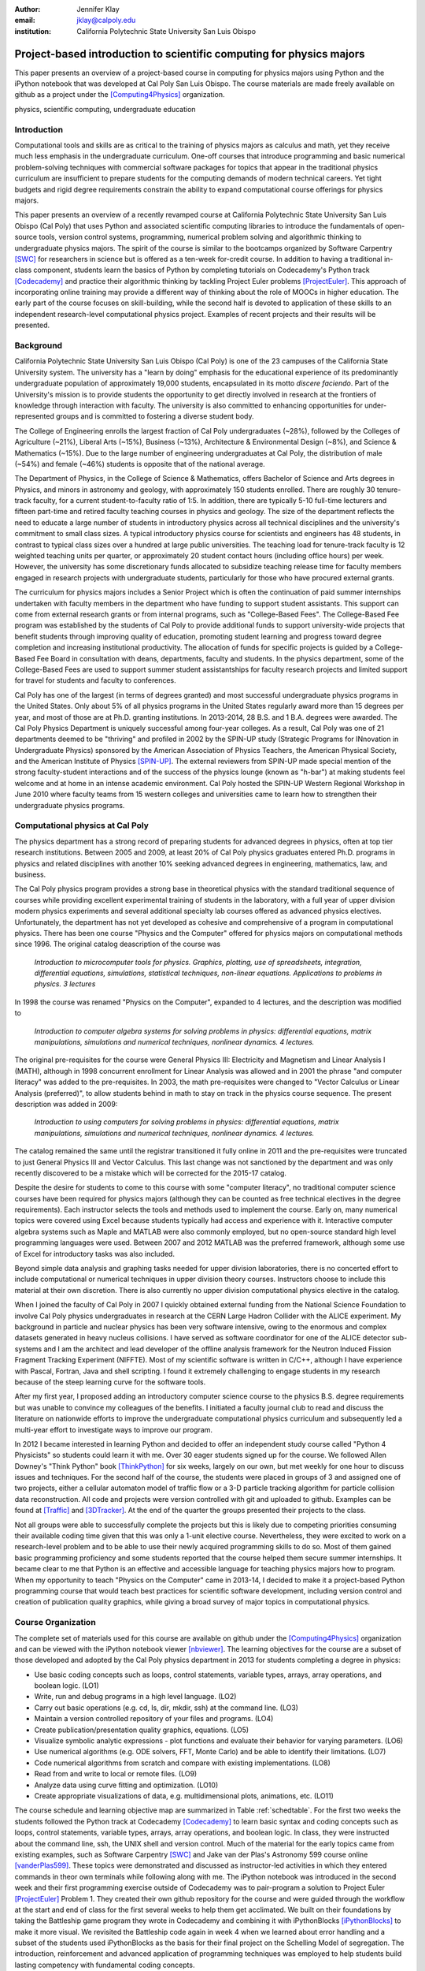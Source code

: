 :author: Jennifer Klay
:email: jklay@calpoly.edu
:institution: California Polytechnic State University San Luis Obispo

---------------------------------------------------------------------
Project-based introduction to scientific computing for physics majors
---------------------------------------------------------------------

.. class:: abstract

   This paper presents an overview of a project-based course in computing for physics majors using Python and the iPython notebook that was developed at Cal Poly San Luis Obispo.  The course materials are made freely available on github as a project under the [Computing4Physics]_ organization.

.. class:: keywords

   physics, scientific computing, undergraduate education

Introduction
------------


Computational tools and skills are as critical to the training of physics majors as calculus and math, yet they receive much less emphasis in the undergraduate curriculum. One-off courses that introduce programming and basic numerical problem-solving techniques with commercial software packages for topics that appear in the traditional physics curriculum are insufficient to prepare students for the computing demands of modern technical careers. Yet tight budgets and rigid degree requirements constrain the ability to expand computational course offerings for physics majors.

This paper presents an overview of a recently revamped course at California Polytechnic State University San Luis Obispo (Cal Poly) that uses Python and associated scientific computing libraries to introduce the fundamentals of open-source tools, version control systems, programming, numerical problem solving and algorithmic thinking to undergraduate physics majors. The spirit of the course is similar to the bootcamps organized by Software Carpentry [SWC]_ for researchers in science but is offered as a ten-week for-credit course. In addition to having a traditional in-class component, students learn the basics of Python by completing tutorials on Codecademy's Python track [Codecademy]_ and practice their algorithmic thinking by tackling Project Euler problems [ProjectEuler]_. This approach of incorporating online training may provide a different way of thinking about the role of MOOCs in higher education. The early part of the course focuses on skill-building, while the second half is devoted to application of these skills to an independent research-level computational physics project. Examples of recent projects and their results will be presented.
 
Background
----------

California Polytechnic State University San Luis Obispo (Cal Poly) is one of the 23 campuses of the California State University system.  The university has a "learn by doing" emphasis for the educational experience of its predominantly undergraduate population of approximately 19,000 students, encapsulated in its motto *discere faciendo*.  Part of the University's mission is to provide students the opportunity to get directly involved in research at the frontiers of knowledge through interaction with faculty.  The university is also committed to enhancing opportunities for under-represented groups and is committed to fostering a diverse student body.

The College of Engineering enrolls the largest fraction of Cal Poly undergraduates (~28%), followed by the Colleges of Agriculture (~21%), Liberal Arts (~15%), Business (~13%), Architecture & Environmental Design (~8%), and Science & Mathematics (~15%).  Due to the large number of engineering undergraduates at Cal Poly, the distribution of male (~54%) and female (~46%) students is opposite that of the national average.

The Department of Physics, in the College of Science & Mathematics, offers Bachelor of Science and Arts degrees in Physics, and minors in astronomy and geology, with approximately 150 students enrolled.  There are roughly 30 tenure-track faculty, for a current student-to-faculty ratio of 1:5.  In addition, there are typically 5-10 full-time lecturers and fifteen part-time and retired faculty teaching courses in physics and geology.  The size of the department reflects the need to educate a large number of students in introductory physics across all technical disciplines and the university's commitment to small class sizes.  A typical introductory physics course for scientists and engineers has 48 students, in contrast to typical class sizes over a hundred at large public universities.  The teaching load for tenure-track faculty is 12 weighted teaching units per quarter, or approximately 20 student contact hours (including office hours) per week.  However, the university has some discretionary funds allocated to subsidize teaching release time for faculty members engaged in research projects with undergraduate students, particularly for those who have procured external grants.

The curriculum for physics majors includes a Senior Project which is often the continuation of paid summer internships undertaken with faculty members in the department who have funding to support student assistants.  This support can come from external research grants or from internal programs, such as "College-Based Fees".  The College-Based Fee program was established by the students of Cal Poly to provide additional funds to support university-wide projects that benefit students through improving quality of education, promoting student learning and progress toward degree completion and increasing institutional productivity.  The allocation of funds for specific projects is guided by a College-Based Fee Board in consultation with deans, departments, faculty and students.  In the physics department, some of the College-Based Fees are used to support summer student assistantships for faculty research projects and limited support for travel for students and faculty to conferences.

Cal Poly has one of the largest (in terms of degrees granted) and most successful undergraduate physics programs in the United States.  Only about 5% of all physics programs in the United States regularly award more than 15 degrees per year, and most of those are at Ph.D. granting institutions.  In 2013-2014, 28 B.S. and 1 B.A. degrees were awarded.  The Cal Poly Physics Department is uniquely successful among four-year colleges.  As a result, Cal Poly was one of 21 departments deemed to be "thriving" and profiled in 2002 by the SPIN-UP study (Strategic Programs for INnovation in Undergraduate Physics) sponsored by the American Association of Physics Teachers, the American Physical Society, and the American Institute of Physics [SPIN-UP]_. The external reviewers from SPIN-UP made special mention of the strong faculty-student interactions and of the success of the physics lounge (known as "h-bar") at making students feel welcome and at home in an intense academic environment. Cal Poly hosted the SPIN-UP Western Regional Workshop in June 2010 where faculty teams from 15 western colleges and universities came to learn how to strengthen their undergraduate physics programs.

Computational physics at Cal Poly
---------------------------------

The physics department has a strong record of preparing students for advanced degrees in physics, often at top tier research institutions.  Between 2005 and 2009, at least 20% of Cal Poly physics graduates entered Ph.D. programs in physics and related disciplines with another 10% seeking advanced degrees in engineering, mathematics, law, and business.

The Cal Poly physics program provides a strong base in theoretical physics with the standard traditional sequence of courses while providing excellent experimental training of students in the laboratory, with a full year of upper division modern physics experiments and several additional specialty lab courses offered as advanced physics electives.  Unfortunately, the department has not yet developed as cohesive and comprehensive of a program in computational physics.  There has been one course "Physics and the Computer" offered for physics majors on computational methods since 1996.  The original catalog deascription of the course was 

   *Introduction to microcomputer tools for physics. Graphics, plotting, use of spreadsheets, integration, differential equations, simulations, statistical techniques, non-linear equations. Applications to problems in physics. 3 lectures*

In 1998 the course was renamed "Physics on the Computer", expanded to 4 lectures, and the description was modified to

   *Introduction to computer algebra systems for solving problems in physics: differential equations, matrix manipulations, simulations and numerical techniques, nonlinear dynamics. 4 lectures.*

The original pre-requisites for the course were General Physics III: Electricity and Magnetism and Linear Analysis I (MATH), although in 1998 concurrent enrollment for Linear Analysis was allowed and in 2001 the phrase "and computer literacy" was added to the pre-requisites.  In 2003, the math pre-requisites were changed to "Vector Calculus or Linear Analysis (preferred)", to allow students behind in math to stay on track in the physics course sequence.  The present description was added in 2009:

   *Introduction to using computers for solving problems in physics: differential equations, matrix manipulations, simulations and numerical techniques, nonlinear dynamics. 4 lectures.*

The catalog remained the same until the registrar transitioned it fully online in 2011 and the pre-requisites were truncated to just General Physics III and Vector Calculus.  This last change was not sanctioned by the department and was only recently discovered to be a mistake which will be corrected for the 2015-17 catalog.  

Despite the desire for students to come to this course with some "computer literacy", no traditional computer science courses have been required for physics majors (although they can be counted as free technical electives in the degree requirements).  Each instructor selects the tools and methods used to implement the course.  Early on, many numerical topics were covered using Excel because students typically had access and experience with it.  Interactive computer algebra systems such as Maple and MATLAB were also commonly employed, but no open-source standard high level programming languages were used.  Between 2007 and 2012 MATLAB was the preferred framework, although some use of Excel for introductory tasks was also included.

Beyond simple data analysis and graphing tasks needed for upper division laboratories, there is no concerted effort to include computational or numerical techniques in upper division theory courses.  Instructors choose to include this material at their own discretion.  There is also currently no upper division computational physics elective in the catalog.

When I joined the faculty of Cal Poly in 2007 I quickly obtained external funding from the National Science Foundation to involve Cal Poly physics undergraduates in research at the CERN Large Hadron Collider with the ALICE experiment.  My background in particle and nuclear physics has been very software intensive, owing to the enormous and complex datasets generated in heavy nucleus collisions.  I have served as software coordinator for one of the ALICE detector sub-systems and I am the architect and lead developer of the offline analysis framework for the Neutron Induced Fission Fragment Tracking Experiment (NIFFTE).  Most of my scientific software is written in C/C++, although I have experience with Pascal, Fortran, Java and shell scripting.  I found it extremely challenging to engage students in my research because of the steep learning curve for the software tools.  

After my first year, I proposed adding an introductory computer science course to the physics B.S. degree requirements but was unable to convince my colleagues of the benefits.  I initiated a faculty journal club to read and discuss the literature on nationwide efforts to improve the undergraduate computational physics curriculum and subsequently led a multi-year effort to investigate ways to improve our program.

In 2012 I became interested in learning Python and decided to offer an independent study course called "Python 4 Physicists" so students could learn it with me.  Over 30 eager students signed up for the course.  We followed Allen Downey's "Think Python" book [ThinkPython]_ for six weeks, largely on our own, but met weekly for one hour to discuss issues and techniques.  For the second half of the course, the students were placed in groups of 3 and assigned one of two projects, either a cellular automaton model of traffic flow or a 3-D particle tracking algorithm for particle collision data reconstruction.  All code and projects were version controlled with git and uploaded to github.  Examples can be found at [Traffic]_ and [3DTracker]_.  At the end of the quarter the groups presented their projects to the class.  

Not all groups were able to successfully complete the projects but this is likely due to competing priorities consuming their available coding time given that this was only a 1-unit elective course.  Nevertheless, they were excited to work on a research-level problem and to be able to use their newly acquired programming skills to do so.  Most of them gained basic programming proficiency and some students reported that the course helped them secure summer internships.  It became clear to me that Python is an effective and accessible language for teaching physics majors how to program.  When my opportunity to teach "Physics on the Computer" came in 2013-14, I decided to make it a project-based Python programming course that would teach best practices for scientific software development, including version control and creation of publication quality graphics, while giving a broad survey of major topics in computational physics.


Course Organization
-------------------

The complete set of materials used for this course are available on github under the [Computing4Physics]_ organization and can be viewed with the iPython notebook viewer [nbviewer]_.  The learning objectives for the course are a subset of those developed and adopted by the Cal Poly physics department in 2013 for students completing a degree in physics:

* Use basic coding concepts such as loops, control statements, variable types, arrays, array operations, and boolean logic. (LO1)
* Write, run and debug programs in a high level language. (LO2)
* Carry out basic operations (e.g. cd, ls, dir, mkdir, ssh) at the command line. (LO3)
* Maintain a version controlled repository of your files and programs. (LO4)
* Create publication/presentation quality graphics, equations. (LO5)
* Visualize symbolic analytic expressions - plot functions and evaluate their behavior for varying parameters. (LO6)
* Use numerical algorithms (e.g. ODE solvers, FFT, Monte Carlo) and be able to identify their limitations. (LO7)
* Code numerical algorithms from scratch and compare with existing implementations. (LO8)
* Read from and write to local or remote files. (LO9)
* Analyze data using curve fitting and optimization. (LO10)
* Create appropriate visualizations of data, e.g. multidimensional plots, animations, etc. (LO11)

The course schedule and learning objective map are summarized in Table :ref:`schedtable`.  For the first two weeks the students followed the Python track at Codecademy [Codecademy]_ to learn basic syntax and coding concepts such as loops, control statements, variable types, arrays, array operations, and boolean logic.  In class, they were instructed about the command line, ssh, the UNIX shell and version control.  Much of the material for the early topics came from existing examples, such as Software Carpentry [SWC]_ and Jake van der Plas's Astronomy 599 course online [vanderPlas599]_.  These topics were demonstrated and discussed as instructor-led activities in which they entered commands in theor own terminals while following along with me.  The iPython notebook was introduced in the second week and their first programming exercise outside of Codecademy was to pair-program a solution to Project Euler [ProjectEuler]_ Problem 1.  They created their own github repository for the course and were guided through the workflow at the start and end of class for the first several weeks to help them get acclimated.  We built on their foundations by taking the Battleship game program they wrote in Codecademy and combining it with iPythonBlocks [iPythonBlocks]_ to make it more visual.  We revisited the Battleship code again in week 4 when we learned about error handling and a subset of the students used iPythonBlocks as the basis for their final project on the Schelling Model of segregation.  The introduction, reinforcement and advanced application of programming techniques was employed to help students build lasting competency with fundamental coding concepts.

Each week the students were provided a "tour" of a specific topic for which they were instructed to read and code along in their own iPython notebook.  They were advised not to copy/paste code, but to type their own code cells, thinking about the commands as they went to develop a better understanding of the material.  After finishing a tour they completed exercises on the topic as homework.  Along with these exercises, they completed a Project Euler problem each week to practice efficient basic programming and problem solving.

A single midterm exam was administered in the fifth week to motivate the students to stay on top of their skill-building and to assess their learning at the midway point.  The questions on the midterm were designed to be straightforward and completable within the two-hour class time.  

 
.. table:: Course schedule of topics and learning objectives :label:`schedtable`

   +-----------------------------+-----------------------+
   | Week: Title                 | Learning Objectives   |
   +-----------------------------+-----------------------+
   | 1: Programming Bootcamp     | LO1, LO2, LO3, LO4    |
   +-----------------------------+-----------------------+
   | 2: Programming Bootcamp     | LO1-4, LO11           |
   +-----------------------------+-----------------------+
   | 3: Intro to NumPy/SciPy,    | LO1-4, LO9, LO11      |
   |    Data I/O                 |                       |
   +-----------------------------+-----------------------+
   | 4: Graphics, Animation and  | LO1-4, LO5, LO6, LO11 |
   |    Error handling           |                       |
   +-----------------------------+-----------------------+
   | 5: Midterm Exam, Projects   | LO1-4, LO5, LO6, LO9  |
   |    and Program Design       |                       |
   +-----------------------------+-----------------------+
   | 6: Interpolation and        | LO1-4, LO5, LO6, LO7, |
   |    Differentiation          | LO8, LO11             |
   +-----------------------------+-----------------------+
   | 7: Numerical Integration,   | LO1-4, LO5, LO6, LO7, |
   |    Ordinary Differential    | LO8, LO11             |
   |    Equations (ODEs)         |                       |
   +-----------------------------+-----------------------+
   | 8: Random Numbers and       | LO1-4, LO5, LO6, LO7, |
   |    Monte-Carlo Methods      | LO8, LO11             |
   +-----------------------------+-----------------------+
   | 9: Linear Regression and    | LO1-11                |
   |    Optimization             |                       |
   +-----------------------------+-----------------------+
   | 10: Symbolic Analysis,      | LO1-4, LO5, LO6, LO11 |
   |     Project Hack-a-thon!    |                       |
   +-----------------------------+-----------------------+
   | Finals: Project Demos       | LO1-11                |
   +-----------------------------+-----------------------+

Assessment of learning
----------------------

Figuring out how to efficiently grade students' assignments is a non-trivial task. Grading can be made more efficient by automatic output checking but that doesn't leave room for quality assessment and feedback. To deal with the logistics of grading, a set of UNIX shell scripts was created to automate the bookkeeping and communication of grades, but individual assignments were assessed personally by me and a grader evaluated the Project Euler questions.  The basic grading rubric uses a 5-point scale for each assigned question, outlined in Table :ref:`gradetable`.  Comments and numerical scores were recorded for each student and communicated to them through a script-generated email. 
 
.. table:: Grading rubric for assigned exercises. :label:`gradetable`

   +--------+---------------------------------------------+
   | Points | Description			          |
   +--------+---------------------------------------------+
   | 5      | Goes above and beyond. Extra neat, concise, |
   |        | concise, well-commented code, and explores  |
   |        | concepts in depth.                          |
   +--------+---------------------------------------------+
   | 4      | Complete and correct. Includes an analysis  |
   |        | of the problem, the program, verification   |
   |        | of at least one test case, and answers to   |
   |        | questions, including plots.                 |
   +--------+---------------------------------------------+
   | 3      | Contains a few minor errors.                |
   +--------+---------------------------------------------+
   | 2      | Only partially complete or has major errors.|
   +--------+---------------------------------------------+
   | 1      | Far from complete.                          |
   +--------+---------------------------------------------+
   | 0      | No attempt.                                 | 
   +--------+---------------------------------------------+

Projects
--------

Following the midterm exam one class period was set aside for presenting three project possibilities and assigning them.  Two of the projects came from Stanford's NIFTY asignment database [Nifty]_ - the Schelling Model of Segregration by Frank McCown [McCown]_ and Estimating Avogadro's Number from Brownian Motion by Kevin Wayne [Wayne]_.  The Schelling Model project required students to use iPython widgets and iPythonBlocks to create a grid of colored blocks that move according to a set of rules governing their interactions.  Several recent physics publications on the statistical properties of Schelling Model simulations and their application to physical systems [VinkovicKirman]_, [Gauvin_etal]_, [DallAsta_etal]_ were used to define research questions for the students to answer using their programs.  For estimating Avogadro's number, the students coded a particle identification and tracking algorithm that they could apply to the frames of a movie showing Brownian motion of particles suspended in fluid.  The initial test data came from the Nifty archive, but at the end of the quarter the students collected their own data using a microscope in the biology department to image milkfat globules suspended in water.  The challenges of adapting their code to the peculiarities of a different dataset were part of the learning experience.  They used code from a tour and exercise they did early in the quarter, based on the MultiMedia programming lesson on Software Carpentry, which had them filter and count stars in a Hubble image.

The third project was to simulate galaxy mergers by solving the restricted N-body problem.  The project description was developed for this course and was based on a 1972 paper by Toomre and Toomre [Toomre1972]_.  They used SciPy's `odeint` to solve the differential equations describing the motion of a set of massless point particles (stars) orbiting a main galaxy core as a disrupting galaxy core passed in a parabolic trajectory.  The students were not instructed on solving differential equations until week 7, so they were advised to begin setting up the initial conditions and visualization code until they had the knowledge and experience to apply `odeint`. 

I purposely chose projects that I have not personally coded myself which could form a basis for answering real research questions. There are several reasons for this approach.  First, I find it much more interesting to learn something new through the students' work.  I would likely be bored otherwise.  Second, having the students work on a novel project is similar to how I work with students in research mentoring. My interactions with them are much more like a real research environment. I can offer guidance and suggestions but my not "knowing" the answer to every problem or roadblock they encounter means I don't have to resist the temptation to give them quick fixes.  This gives them the chance to experience the culture of research before they engage in it outside of the classroom.  Finally, these projects could easily be extended into senior projects or research internship opportunities, giving the students the motivation to keep working on their projects after the course is over.  As a consequence of these choices, the project assessment was built less on "correctness" than on their formulation of the solution, documentation of the results, and their attempt to answer the assigned "research question". The rubric was set up so that they could earn most of the credit for developing an organized, complete project with documentation, even if their results turned out to be incorrect.

When this course was piloted in 2013, project demonstrations were not included, as they had been for the 2012 independent study course.  I was disappointed in the effort showed by the majority of students in the 2013 class, many of whom ultimately gave up on the projects and turned in sub-standard work, even though they were given additional time to complete them.  For 2014, the scheduled final exam time was used for 5-7 minute project demonstrations by each individual student.  Since the class was divided into three groups, each working on a common project, individual students were assigned a personalized research question to answer with their project code and present during their demo.  The students were advised that they needed to present *something*, even if their code didn't function as expected.  Only one student out of 42 did not make a presentation.  (That student ultimately failed the course for turning in less than 50% of assignments and not completing the project.)  The rest were impressive, even when unpolished.  It was clear from the demos that the students were highly invested in their work and were motivated to make a good impression.  The project demos were assessed using a peer evaluation oral presentation rubric that scored the demos on organization, media (graphics, animations, etc. appropriate for the project), delivery, and content.  Presenters were also asked to evaluate their own presentations.  Grades were assigned using the average score from all peer evaluation sheets.  The success of the project demos strongly suggest that they are an essential part of the learning experience and should always be included.

Project Examples
----------------

The most impressive example from 2014 came from a student who coded the Galaxy Merger project [Parry2014]_.  He also uploaded Youtube videos of his assigned research question (direct passage of an equal mass diruptor) from two perspectives, the second of which he coded to follow his own curiosity - it was not part of the assignment.  The main galaxy perspective can be viewed here: .. :video: http://www.youtube.com/watch?v=vavfpLwmT0o

and the interaction from the perspective of the disrupting galaxy can be viewed here: .. :video: http://www.youtube.com/watch?v=iy7WvV5LUZg  

There were also two other good Youtube video examples of the galaxy merger project, although the solutions exhibited pathologies that this one did not.

The best examples from the Schelling Model either did an excellent analysis of their research question [Nelson2014]_ or created the most complete and useful interactive model [Parker2014]_.

Highlights from 2013
--------------------

Although no project demos were required in 2013, students who submitted excellent projects were invited to collaborate together on a group presentation of their work at the 2013 annual meeting of the Far West Section of the American Physical Society held at Sonoma State University Nov. 1-2, 2013 [Sonoma2013]_.  Two talks were collaborations among four students each, one talk was a pair collaboration, and one was given as a single author talk.

The single author talk came from the best project submitted in 2013, an implementation of a 3-D particle tracking code [VanAtta2013]_ for use with ionization chamber data from particle collision experiments.  The notebook was complete and thorough, addressing all the questions and including references.  Although the code could be better organized to improve readability, the results were impressive and the algorithm was subsequently adapted into the NIFFTE reconstruction framework for use in real experiments.  

One of the students from the pair collaboration turned his project from 2013 into a Cal Poly senior project recently submitted [Rexrode2014]_.  He extended his initial work and created an open library of code for modeling the geometry of nuclear collisions with the Monte Carlo Glauber model.  The project writeup and the code can be found on github under the [MCGlauber]_ organization.

Pre- and Post- Assessment
-------------------------

In order to assess the course's success at achieving the learning objectives, both a pre-learner survey and course evaluations were administered anonymously.  The pre-learner survey, adapted from a similar Software Carpentry example, was given on the first day of class with 100% participation, while the course evaluation was given in the last week.  Some in class time was made available for the evaluations but students were also able to complete it on their own time.  Course evaluations are conducted through the Cal Poly "SAIL" (Student Assessment of Instruction and Learning) online system.  SAIL participation was 82%.  Some questions were common to both the pre and post assessment, for comparison.  

The first question on the course evaluation asked the students to rate how well the course met each of the learning objectives.  The statistics from this student-based assessment are included in Table :ref:`evaltable`.

 
.. table:: Student evaluation of how well the course met the learning objectives. :label:`evaltable`

   +-----------+------------+------------+---------+
   | Learning  | Completely | Neutral or | Not met |
   | Objective | or mostly  | partially  |         |
   +-----------+------------+------------+---------+
   | LO1       | 33/36      | 3/36       | 0/36    |
   +-----------+------------+------------+---------+
   | LO2       | 31/36      | 5/36       | 0/36    |
   +-----------+------------+------------+---------+
   | LO3       | 33/36      | 2/36       | 0/36    |
   +-----------+------------+------------+---------+
   | LO4       | 31/36      | 5/36       | 0/36    |
   +-----------+------------+------------+---------+
   | LO5       | 32/36      | 4/36       | 0/36    |
   +-----------+------------+------------+---------+
   | LO6       | 31/35      | 4/35       | 0/35    |
   +-----------+------------+------------+---------+
   | LO7       | 25/35      | 10/35      | 0/35    |
   +-----------+------------+------------+---------+
   | LO8       | 27/35      | 7/35       | 1/35    |
   +-----------+------------+------------+---------+
   | LO9       | 30/35      | 5/35       | 0/35    |
   +-----------+------------+------------+---------+
   | LO10      | 26/35      | 9/35       | 0/35    |
   +-----------+------------+------------+---------+
   | LO11      | 30/35      | 5/35       | 0/35    |
   +-----------+------------+------------+---------+

Students were also asked to rate the relevance of the learning objectives for subsequent coursework at Cal Poly and for their career goals beyond college.  In both cases, a majority of students rated the course as either "Extremely useful, essential to my success" (21/34 and 20/34) or "Useful but not essential" (12/34 and 11/34) and all but one student out of 34 expected to use what they learned beyond the course itself.  Almost all students indicated that they spent at least 5-6 hours per week outside of class doing work for the course, with half (17/34) indicating they spent more than 10 hours per week outside of class.

The four questions that were common to both the pre- and post- evaluations and their corresponding responses are included in Tables :ref:`langtable`, :ref:`temptable`, :ref:`repotable`, and :ref:`texttable`.

.. table:: *With which programming languages could you write a program from scratch that reads a column of numbers from a text file and calculates mean and standard deviation of that data? (Check all that apply)* :label:`langtable`

   +----------+---------+-------+
   | Language | Pre-    | Post- |
   +----------+---------+-------+
   | Fortran  | 0/42    | 1/34  | 
   +----------+---------+-------+
   | C        | 5/42    | 7/34  |
   +----------+---------+-------+
   | C++      | 6/42    | 5/34  |
   +----------+---------+-------+
   | Perl     | 0/42    | 0/34  |
   +----------+---------+-------+
   | MATLAB   | 5/42    | 1/34  |
   +----------+---------+-------+
   | Python   | 3/42    | 31/34 |
   +----------+---------+-------+
   | R        | 1/42    | 1/34  |
   +----------+---------+-------+
   | Java     | 7/42    | 5/34  |
   +----------+---------+-------+
   | Others   | 7/42    | 1/34  |
   | (list)   | Labview |       |
   +----------+---------+-------+
   | None     | 20/42   | 2/34  |
   +----------+---------+-------+

It is worth noting that the 7/42 students who indicated they could complete the programming task with Labview at the beginning of the course probably came directly from the introductory electronics course for physics majors, which uses Labview heavily.

.. table:: *In the following scenario, please select the answer that best applies to you. A tab-delimited file has two columns showing the date and the highest temperature on that day. Write a program to produce a graph showing the average highest temperature for each month.*:label:`temptable`

  +-------------------------+---------+---------+
  | Answer                  | Pre-    | Post-   |
  +-------------------------+---------+---------+
  | I could not complete    | 19/42   | 3/34    |
  | this task.              |         |         |
  +-------------------------+---------+---------+
  | I could complete the    | 22/42   | 13/34   |
  | task with documentation |         |         |
  | or search engine help.  |         |         |
  +-------------------------+---------+---------+
  | I could complete the    | 1/42    | 18/34   |
  | task with little or no  |         |         |
  | documentation or search |         |         |
  | engine help.            |         |         |
  +-------------------------+---------+---------+

.. table:: *In the following scenario, please select the answer that best applies to you. Given the URL for a project's version control repository, check out a working copy of that project, add a file called notes.txt, and commit the change.*:label:`repotable`

  +-------------------------+---------+---------+
  | Answer                  | Pre-    | Post-   |
  +-------------------------+---------+---------+
  | I could not complete    | 42/42   | 2/34    |
  | this task.              |         |         |
  +-------------------------+---------+---------+
  | I could complete the    | 0/42    | 17/34   |
  | task with documentation |         |         |
  | or search engine help.  |         |         |
  +-------------------------+---------+---------+
  | I could complete the    | 0/42    | 15/34   |
  | task with little or no  |         |         |
  | documentation or search |         |         |
  | engine help.            |         |         |
  +-------------------------+---------+---------+

.. table:: *How would you solve this problem? A directory contains 1000 text files. Create a list of all files that contain the word "Drosophila" and save the result to  a file called results.txt.* **Note:** the last two options on this question were included in the post-survey only. :label:`texttable`

  +--------------------------+---------+---------+
  | Answer                   | Pre-    | Post-   |
  +--------------------------+---------+---------+
  | I could not create this  | 35/42   | 3/34    |
  | list.                    |         |         |
  +--------------------------+---------+---------+
  | I would create this list | 2/42    | 0/34    |
  | using "Find in Files"    |         |         |
  | and "copy and paste"     |         |         |
  +--------------------------+---------+---------+
  | I would create this list | 4/42    | 2/34    |
  | using basic command line |         |         |
  | programs.                |         |         |
  +--------------------------+---------+---------+
  | I would create this list | 1/42    | 2/34    |
  | using a pipeline of      |         |         |
  | command line programs.   |         |         |
  +--------------------------+---------+---------+
  | I would create this list | N/A     | 19/34   |
  | using some Python code   |         |         |
  | and the ! escape.        |         |         |
  +--------------------------+---------+---------+
  | I would create this list | N/A     | 8/34    |
  | with code using the      |         |         |
  | Python 'os' and 'sys'    |         |         |
  | libraries.               |         |         |
  +--------------------------+---------+---------+

Of the free response comments in the post-evaluation, the most common was that more lecturing by the instructor would have enhanced their learning and/or helped them to better understand some of the coding concepts.

Conclusion
----------

This paper presented an example of a project-based course in scientific computing for undergraduate physics majors using the Python programming language and the iPython notebook.  The complete course materials are available on github through the [Computing4Physics]_ organization.  They are released under a modified MIT license that grants permission to anyone the right to use, copy, modify, merge, publish, distribute, etc. any of the content.  The goal of this project is to make computational tools for training physics majors in best practices freely available.  Suggestions and collaboration are welcome.  

The Python programming language and the iPython notebook are effective open-source tools for teaching basic software skills.  Project-based learning gives students a sense of ownership of their work, the chance to communicate their ideas in oral live software demonstrations and a starting point for engaging in physics research.

References
----------

.. [Computing4Physics] https://github.com/Computing4Physics/C4P

.. [SWC] http://software-carpentry.org/

.. [Codecademy] http://www.codecademy.com/

.. [ProjectEuler] https://projecteuler.net/

.. [SPIN-UP] http://www.aapt.org/Projects/ntfup/index.cfm

.. [ThinkPython] http://www.greenteapress.com/thinkpython/thinkpython.html

.. [Traffic] https://github.com/townsenddw/discrete-graphic-traffic

.. [3DTracker] https://github.com/Rolzroyz/3Dtracker

.. [nbviewer] http://nbviewer.ipython.org

.. [vanderPlas599] https://github.com/jakevdp/2013_fall_ASTR599/

.. [iPythonBlocks] http://ipythonblocks.org/

.. [Nifty] http://nifty.stanford.edu/

.. [McCown] http://nifty.stanford.edu/2014/mccown-schelling-model-segregation/

.. [Wayne] http://nifty.stanford.edu/2013/wayne-avogadro.html

.. [VinkovicKirman] D. Vinkovic and A. Kirman, Proc. Nat. Acad. Sci., vol. 103 no. 51, 19261-19265 (2006). http://www.pnas.org/content/103/51/19261.full

.. [Gauvin_etal] L. Gauvin, J. Vannimenus, J.-P. Nadal, Eur. Phys. J. B, Vol. 70:2 (2009). http://link.springer.com/article/10.1140%2Fepjb%2Fe2009-00234-0

.. [DallAsta_etal] L. Dall'Asta, C. Castellano, M. Marsili, J. Stat. Mech. L07002 (2008). http://iopscience.iop.org/1742-5468/2008/07/L07002/

.. [Toomre1972] A. Toomre and J. Toomre, Astrophysical Journal, 178:623-666 (1972). http://adsabs.harvard.edu/abs/1972ApJ...178..623T

.. [Parry2014] http://nbviewer.ipython.org/github/bwparry202/PHYS202-S14/blob/master/GalaxyMergers/GalaxyMergersFinal.ipynb

.. [Nelson2014] http://nbviewer.ipython.org/github/pcnelson202/PHYS202-S14/blob/master/iPython/SchellingModel.ipynb

.. [Parker2014] http://nbviewer.ipython.org/github/jparke08/PHYS202-S14/blob/master/SchellingModel.ipynb

.. [Sonoma2013] http://epo.sonoma.edu/aps/index.html

.. [VanAtta2013] http://nbviewer.ipython.org/github/jvanatta/PHYS202-S13/blob/master/project/3dtracks.ipynb

.. [Rexrode2014] http://nbviewer.ipython.org/github/crexrode/PHYS202-S13/blob/master/SeniorProject/MCGlauber.ipynb

.. [MCGlauber] https://github.com/MCGlauber